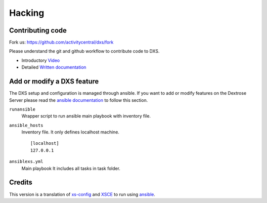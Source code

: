 =======
Hacking
=======


Contributing code
=================

Fork us: https://github.com/activitycentral/dxs/fork

Please understand the git and github workflow to contribute code to DXS.

* Introductory Video_
* Detailed `Written documentation`_


Add or modify a DXS feature
===========================

The DXS setup and configuration is managed through ansible. If you want to add
or modify features on the Dextrose Server please read the `ansible documentation`_ to 
follow this section.

``runansible``
    Wrapper script to run ansible main playbook with inventory file.

``ansible_hosts``
    Inventory file. It only defines localhost machine.

    ::

        [localhost]
        127.0.0.1

``ansiblexs.yml``
    Main playbook It includes all tasks in task folder.





Credits
=======

This version is a translation of xs-config_ and XSCE_ to run using ansible_.


.. _ansible: http://www.ansibleworks.com/
.. _XSCE: http://schoolserver.org/
.. _ansible documentation: http://www.ansibleworks.com/docs/
.. _xs-config: https://sugardextrose.org/projects/xsce/repository/
.. _Written documentation: https://sugardextrose.org/projects/dxs/wiki/Git
.. _Video: http://www.youtube.com/watch?v=CEE85F3Zjcs
